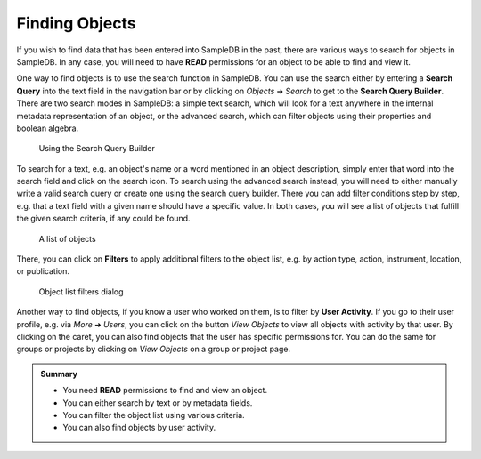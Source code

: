 .. _finding_objects_tutorial:

Finding Objects
===============

If you wish to find data that has been entered into SampleDB in the past, there are various ways to search for objects in SampleDB. In any case, you will need to have **READ** permissions for an object to be able to find and view it.

One way to find objects is to use the search function in SampleDB. You can use the search either by entering a **Search Query** into the text field in the navigation bar or by clicking on *Objects* ➜ *Search* to get to the **Search Query Builder**. There are two search modes in SampleDB: a simple text search, which will look for a text anywhere in the internal metadata representation of an object, or the advanced search, which can filter objects using their properties and boolean algebra.

.. figure:: ../static/img/generated/search_query_builder.png
    :alt: Using the Search Query Builder

    Using the Search Query Builder

To search for a text, e.g. an object's name or a word mentioned in an object description, simply enter that word into the search field and click on the search icon. To search using the advanced search instead, you will need to either manually write a valid search query or create one using the search query builder. There you can add filter conditions step by step, e.g. that a text field with a given name should have a specific value. In both cases, you will see a list of objects that fulfill the given search criteria, if any could be found.

.. figure:: ../static/img/generated/object_list.png
    :alt: A list of objects

    A list of objects

There, you can click on **Filters** to apply additional filters to the object list, e.g. by action type, action, instrument, location, or publication.

.. figure:: ../static/img/generated/object_list_filters.png
    :alt: Object list filters dialog

    Object list filters dialog

Another way to find objects, if you know a user who worked on them, is to filter by **User Activity**. If you go to their user profile, e.g. via *More* ➜ *Users*, you can click on the button *View Objects* to view all objects with activity by that user. By clicking on the caret, you can also find objects that the user has specific permissions for. You can do the same for groups or projects by clicking on *View Objects* on a group or project page.

.. admonition:: Summary

  - You need **READ** permissions to find and view an object.
  - You can either search by text or by metadata fields.
  - You can filter the object list using various criteria.
  - You can also find objects by user activity.

..  seealso::

  - :ref:`permissions_tutorial`
  - :ref:`object_search`
